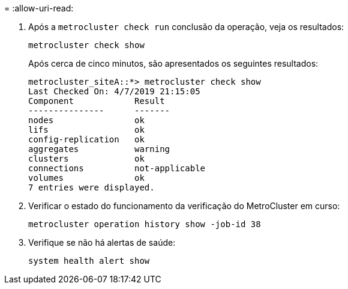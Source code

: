 = 
:allow-uri-read: 


. Após a `metrocluster check run` conclusão da operação, veja os resultados:
+
`metrocluster check show`

+
Após cerca de cinco minutos, são apresentados os seguintes resultados:

+
[listing]
----
metrocluster_siteA::*> metrocluster check show
Last Checked On: 4/7/2019 21:15:05
Component            Result
---------------      -------
nodes                ok
lifs                 ok
config-replication   ok
aggregates           warning
clusters             ok
connections          not-applicable
volumes              ok
7 entries were displayed.
----
. Verificar o estado do funcionamento da verificação do MetroCluster em curso:
+
`metrocluster operation history show -job-id 38`

. Verifique se não há alertas de saúde:
+
`system health alert show`


